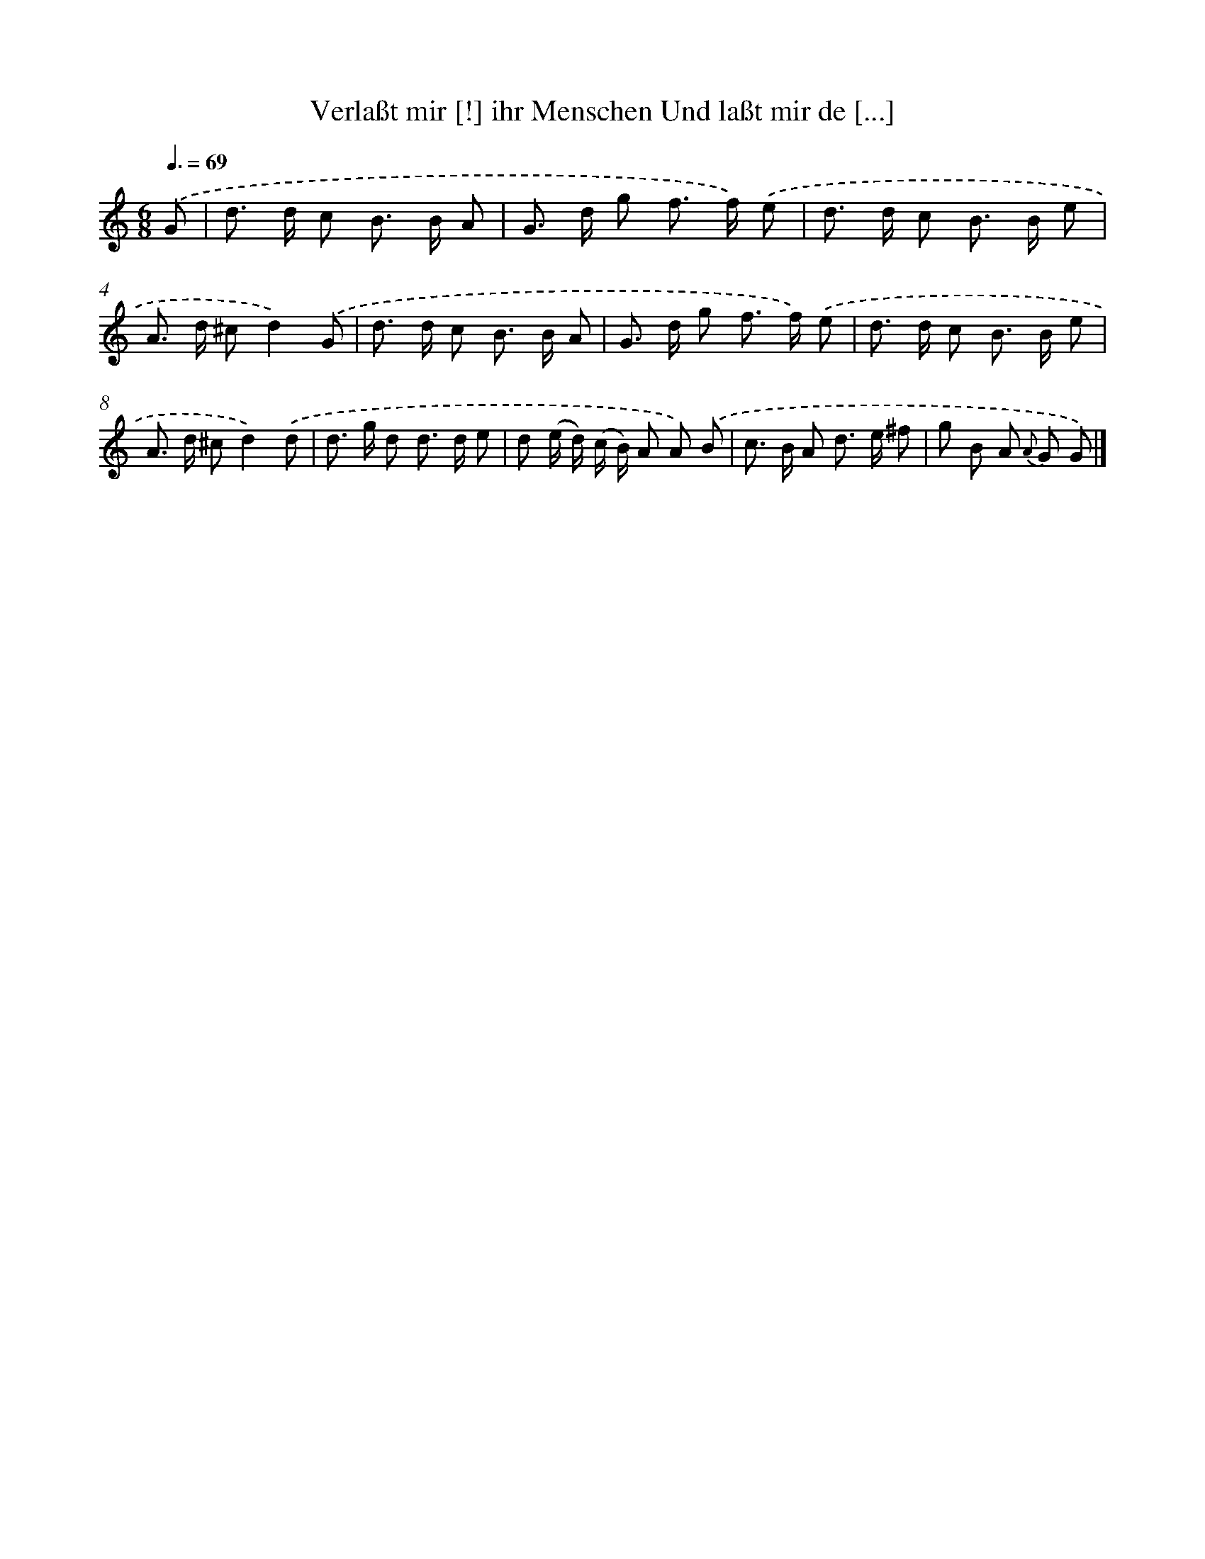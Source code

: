X: 14879
T: Verlaßt mir [!] ihr Menschen Und laßt mir de [...]
%%abc-version 2.0
%%abcx-abcm2ps-target-version 5.9.1 (29 Sep 2008)
%%abc-creator hum2abc beta
%%abcx-conversion-date 2018/11/01 14:37:48
%%humdrum-veritas 4210912277
%%humdrum-veritas-data 2230031548
%%continueall 1
%%barnumbers 0
L: 1/8
M: 6/8
Q: 3/8=69
K: C clef=treble
.('G [I:setbarnb 1]|
d> d c B> B A |
G> d g f> f) .('e |
d> d c B> B e |
A> d ^cd2).('G |
d> d c B> B A |
G> d g f> f) .('e |
d> d c B> B e |
A> d ^cd2).('d |
d> g d d> d e |
d (e/ d/) (c/ B/) A A) .('B |
c> B A d> e ^f |
g B A {A} G G) |]
